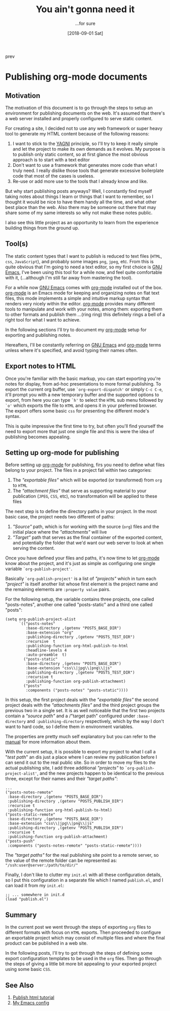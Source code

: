 #+Title: You ain't gonna need it
#+Date: [2018-09-01 Sat]

#+OPTIONS: toc:nil num:nil ^:nil pri:t date:nil creator:t timestamp:nil
#+HTML_HEAD: <link rel="stylesheet" type="text/css" href="css/my.css"/>
#+HTML_HEAD: <script type="text/javascript" src="js/my.js"></script>

#+OPTIONS: html-link-use-abs-url:nil html-postamble:auto
#+OPTIONS: html-preamble:t html-scripts:t html-style:nil
#+OPTIONS: html5-fancy:t tex:t
#+HTML_DOCTYPE: xhtml-strict
#+HTML_CONTAINER: div
#+DESCRIPTION:
#+KEYWORDS: org-mode emacs HTML
#+HTML_LINK_HOME:
#+HTML_LINK_UP:
#+HTML_MATHJAX:
#+HTML_HEAD:  
#+HTML_HEAD_EXTRA:
#+SUBTITLE: ...for sure
#+INFOJS_OPT:
#+CREATOR: <a href="https://www.gnu.org/software/emacs/"><img src="./img/emacs.png" style="width:42px;height:42px;border:0;"></a><a href="https://orgmode.org"><img src="./img/org-mode.png" style="width:42px;height:42px;border:0;"</a>
#+LATEX_HEADER:

#+BEGIN_navigator
prev
#+END_navigator

* Publishing org-mode documents

** Motivation

  The motivation of this document is to go through the steps to setup
  an environment for publishing documents on the web. It's assumed
  that there's a web server installed and properly configured to serve
  static content.

  For creating a site, I decided not to use any web framework or super
  heavy tool to generate my HTML content because of the following
  reasons:
  1. I want to stick to the [[https://en.wikipedia.org/wiki/You_aren%27t_gonna_need_it][YAGNI]] principle, so I'll try to keep it
     really simple and let the project to make its own demands as it
     evolves. My purpose is to publish only static content, so at
     first glance the most obvious approach is to start with a text
     editor
  2. Don't want to use a framework that generates more code than what
     I truly need. I really dislike those tools that generate
     excessive boilerplate code that most of the cases is useless.
  3. Re-use or add more use to the tools that I already know and like.

  But why start publishing posts anyways? Well, I constantly find
  myself taking notes about things I learn or things that I want to
  remember, so I thought it would be nice to have them handy all the
  time, and what other best place than the web. Also there may be
  someone out there that may share some of my same interests so why
  not make these notes public.

  I also see this little project as an opportunity to learn from the
  experience building things from the ground up.

** Tool(s)
   The static content types that I want to publish is reduced to text
   files (=HTML=, =css=, =JavaScript=), and probably some images
   =png=, =jpeg=, etc. From this is quite obvious that I'm going to
   need a text editor, so my first choice is [[https://www.gnu.org/software/emacs/][GNU Emacs]], I've been
   using this tool for a while now, and feel quite comfortable with
   it, (...although I'm still far away from mastering the tool). 

   For a while now [[https://www.gnu.org/software/emacs/][GNU Emacs]] comes with [[https://orgmode.org/][org-mode]] installed out of the
   box. [[https://orgmode.org/][org-mode]] is an Emacs mode for keeping and organizing notes on
   flat text files, this mode implements a simple and intuitive markup
   syntax that renders very nicely within the editor. [[https://orgmode.org/][org-mode]]
   provides many different tools to manipulate and work with your
   notes, among them: exporting them to other formats and publish them
   ...(ring ring) this definitely rings a bell of a right tool for
   what I want to achieve.

   In the following sections I'll try to document my [[https://orgmode.org/][org-mode]] setup for
   exporting and publishing notes.

   Hereafters, I'll be constantly referring on [[https://www.gnu.org/software/emacs/][GNU Emacs]] and [[https://orgmode.org/][org-mode]]
   terms unless where it's specified, and avoid typing their names often.

** Export notes to HTML
   Once you're familiar with the basic markup, you can start exporting
   you're notes for display, from ad-hoc presentations to more formal
   publishing. To export the current org buffer, use
   =`org-export-dispatch'= or simply =C-c C-e=, it'll prompt you with
   a new temporary buffer and the supported options to export, from
   here you can type =`h'= to select the =HTML= sub menu followed by
   =`o'= which exports the file to =HTML= and opens it in your
   preferred browser. The export offers some basic =css= for
   presenting the different mode's syntax.

   This is quite impressive the first time to try, but often you'll
   find yourself the need to export more that just one single file
   and this is were the idea of publishing becomes appealing.

** Setting up org-mode for publishing

   Before setting up [[https://orgmode.org/][org-mode]] for publishing, firs you need to define
   what files belong to your project. The files in a project fall
   within two categories:

     1. The /"exportable files"/ which will be exported (or
        transformed) from ~org~ to ~HTML~
     2. The /"attachment files"/ that serve as supporting material to
        your publication (~JPEG~, ~CSS~, etc), no transformation will
        be applied to these files

   The next step is to define the directory paths in your project. In
   the most basic case, the project needs two different of paths:
   
     1. /"Source"/ path, which is for working with the source
        (~org~) files and the initial place where the /"attachments"/
        will live
     2. /"Target"/ path that serves as the final container of the
        exported content, and potentially the folder that we'd want
        our web server to look at when serving the content.

   Once you have defined your files and paths, it's now time to let
   [[https://orgmode.org/][org-mode]] know about the project, and it's just as simple as
   configuring one single variable =`org-publish-project'=.

   Basically =`org-publish-project'= is a list of /"projects"/ which
   in turn each /"project"/ is itself another list whose first element
   is the project name and the remaining elements are ~:property value~
   pairs.

   For the following setup, the variable contains three projects, one
   called "posts-notes", another one called "posts-static" and a third
   one called "posts":

   #+begin_src elisp
     (setq org-publish-project-alist
           `(("posts-notes"
              :base-directory ,(getenv "POSTS_BASE_DIR")
              :base-extension "org"
              :publishing-directory ,(getenv "POSTS_TEST_DIR")
              :recursive  t
              :publishing-function org-html-publish-to-html
              :headline-levels 4 
              :auto-preamble  t)
             ("posts-static"
              :base-directory ,(getenv "POSTS_BASE_DIR")
              :base-extension "css\\|jpg\\|png\\|js"
              :publishing-directory ,(getenv "POSTS_TEST_DIR")
              :recursive t
              :publishing-function org-publish-attachment)
	         ("posts"
	          :components ("posts-notes" "posts-static"))))
   #+end_src

   In this setup, the first project deals with the /"exportable
   files"/ the second project deals with the /"attachments files"/ and
   the third project groups the previous two in a single set. It is as
   well noticeable that the first two projects contain a /"source
   path"/ and a /"target path" configured under ~:base-directory~ and
   ~:publishing-directory~ respectively, which by the way I don't want
   to hard code, so I define them in environment variables.

   The properties are pretty much self explanatory but you can refer
   to the [[https://orgmode.org/org.html#Project-alist][manual]] for more information about them.

   With the current setup, it is possible to export my project to what
   I call a "/test path/" an dis just a place where I can review my
   publication before I can send it out to the real public site. So in
   order to move my files to the actual publishing site, I add three
   additional /"projects"/ to =`org-publish-project-alist'=, and the
   new projects happen to be identical to the previous three, except
   for their names and their /"target paths"/:

   #+begin_src elisp
         ...
         ("posts-notes-remote"
          :base-directory ,(getenv "POSTS_BASE_DIR")
          :publishing-directory ,(getenv "POSTS_PUBLISH_DIR")
          :recursive t
          :publishing-function org-html-publish-to-html)
         ("posts-static-remote"
          :base-directory ,(getenv "POSTS_BASE_DIR")
          :base-extension "css\\|jpg\\|png\\|js"
          :publishing-directory ,(getenv "POSTS_PUBLISH_DIR")
          :recursive t
          :publishing-function org-publish-attachment)
         ("posts-push"
          :components ("posts-notes-remote" "posts-static-remote"))))
   #+end_src

   The /"target paths"/ for the real publishing site point to a
   remote server, so the value of the remote folder can be represented
   as: ="/ssh:user@server:/path/to/dir/"=

   Finally, I don't like to clutter my ~init.el~ with all these
   configuration details, so I put this configuration in a separate
   file which I named ~publish.el~, and I can load it from my ~init.el~:

   #+begin_src elisp
      ;; ... somewhere in init.d
      (load "publish.el")
   #+end_src

** Summary
   In the current post we went through the steps of exporting ~org~
   files to different formats with focus on ~HTML~ exports. Then
   proceeded to configure an exportable project which may consist of
   multiple files and where the final product can be published in a
   web site.

   In the following posts, I'll try to got through the steps of
   defining some export configuration templates to be used in the
   ~org~ files. Then go through the steps of giving a little bit more
   bit appealing to your exported project using some basic ~CSS~.

** See Also
   1. [[https://orgmode.org/worg/org-tutorials/org-publish-html-tutorial.html][Publish html tutorial]]
   2. [[https://github.com/quicoju/emacs.d][My Emacs config]]



